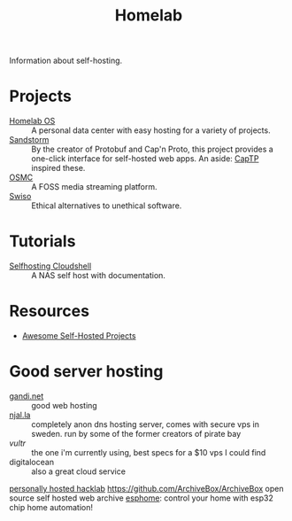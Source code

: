 #+TITLE: Homelab

Information about self-hosting.

* Projects
- [[https://homelabos.com/][Homelab OS]] :: A personal data center with easy hosting for a variety of projects.
- [[https://sandstorm.io][Sandstorm]] :: By the creator of Protobuf and Cap'n Proto, this project provides a one-click interface for self-hosted web apps.
  An aside: [[http://erights.org/elib/distrib/captp/index.html][CapTP]] inspired these.
- [[https://osmc.tv/][OSMC]] :: A FOSS media streaming platform.
- [[https://swiso.org][Swiso]] :: Ethical alternatives to unethical software.

* Tutorials
- [[https://electro.pizza/2020/05/selfhosting-cloudshell2/][Selfhosting Cloudshell]] :: A NAS self host with documentation.
* Resources
- [[https://github.com/awesome-selfhosted/awesome-selfhosted][Awesome Self-Hosted Projects]]

* Good server hosting
- [[https://www.gandi.net/en-US][gandi.net]] :: good web hosting
- [[https://njal.la/][njal.la]] :: completely anon dns hosting server, comes with secure vps in sweden. run by some of the former creators of pirate bay
- [[vultr.com][vultr]] :: the one i'm currently using, best specs for a $10 vps I could find
- digitalocean :: also a great cloud service
[[https://github.com/johackim/docker-hacklab][personally hosted hacklab]]
https://github.com/ArchiveBox/ArchiveBox open source self hosted web archive
[[https://esphome.io/][esphome]]: control your home with esp32 chip home automation!
